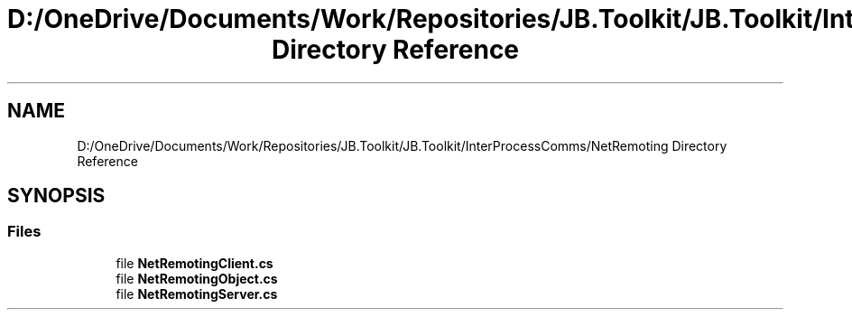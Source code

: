 .TH "D:/OneDrive/Documents/Work/Repositories/JB.Toolkit/JB.Toolkit/InterProcessComms/NetRemoting Directory Reference" 3 "Sat Oct 10 2020" "JB.Toolkit" \" -*- nroff -*-
.ad l
.nh
.SH NAME
D:/OneDrive/Documents/Work/Repositories/JB.Toolkit/JB.Toolkit/InterProcessComms/NetRemoting Directory Reference
.SH SYNOPSIS
.br
.PP
.SS "Files"

.in +1c
.ti -1c
.RI "file \fBNetRemotingClient\&.cs\fP"
.br
.ti -1c
.RI "file \fBNetRemotingObject\&.cs\fP"
.br
.ti -1c
.RI "file \fBNetRemotingServer\&.cs\fP"
.br
.in -1c
